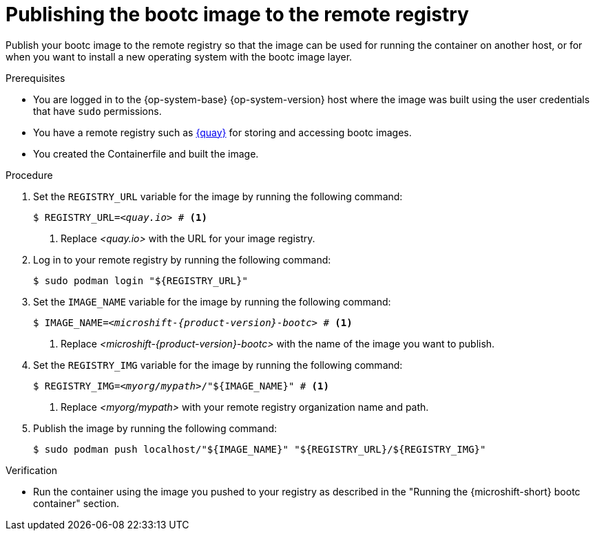 // Module included in the following assemblies:
//
// microshift_install_bootc/microshift-install-rhel-bootc-image.adoc

:_mod-docs-content-type: PROCEDURE
[id="microshift-bootc-publish-image_{context}"]
= Publishing the bootc image to the remote registry

Publish your bootc image to the remote registry so that the image can be used for running the container on another host, or for when you want to install a new operating system with the bootc image layer.

.Prerequisites

* You are logged in to the {op-system-base} {op-system-version} host where the image was built using the user credentials that have `sudo` permissions.
* You have a remote registry such as link:https://quay.io[{quay}] for storing and accessing bootc images.
* You created the Containerfile and built the image.

.Procedure

. Set the `REGISTRY_URL` variable for the image by running the following command:
+
[source,terminal,subs="+quotes"]
----
$ REGISTRY_URL=_<quay.io>_ # <1>
----
<1> Replace _<quay.io>_ with the URL for your image registry.

. Log in to your remote registry by running the following command:
+
[source,terminal,subs="+quotes"]
----
$ sudo podman login "${REGISTRY_URL}"
----

. Set the `IMAGE_NAME` variable for the image by running the following command:
+
[source,terminal,subs="attributes+,quotes"]
----
$ IMAGE_NAME=_<microshift-{product-version}-bootc>_ # <1>
----
<1> Replace _<microshift-{product-version}-bootc>_ with the name of the image you want to publish.

. Set the `REGISTRY_IMG` variable for the image by running the following command:
+
[source,terminal,subs="+quotes"]
----
$ REGISTRY_IMG=_<myorg/mypath>_/"${IMAGE_NAME}" # <1>
----
<1> Replace _<myorg/mypath>_ with your remote registry organization name and path.

. Publish the image by running the following command:
+
[source,terminal]
----
$ sudo podman push localhost/"${IMAGE_NAME}" "${REGISTRY_URL}/${REGISTRY_IMG}"
----

.Verification

* Run the container using the image you pushed to your registry as described in the "Running the {microshift-short} bootc container" section.